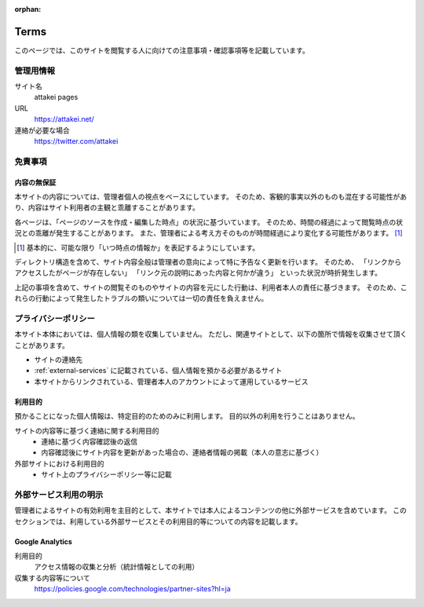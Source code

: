 :orphan:

=====
Terms
=====

このページでは、このサイトを閲覧する人に向けての注意事項・確認事項等を記載しています。

管理用情報
==========

サイト名
  attakei pages

URL
  https://attakei.net/

連絡が必要な場合
  https://twitter.com/attakei


免責事項
========

内容の無保証
------------

本サイトの内容については、管理者個人の視点をベースにしています。
そのため、客観的事実以外のものも混在する可能性があり、内容はサイト利用者の主観と乖離することがあります。

各ページは、「ページのソースを作成・編集した時点」の状況に基づいています。
そのため、時間の経過によって閲覧時点の状況との乖離が発生することがあります。
また、管理者による考え方そのものが時間経過により変化する可能性があります。 [#timestamp]_

.. [#timestamp] 基本的に、可能な限り「いつ時点の情報か」を表記するようにしています。

ディレクトリ構造を含めて、サイト内容全般は管理者の意向によって特に予告なく更新を行います。
そのため、
「リンクからアクセスしたがページが存在しない」
「リンク元の説明にあった内容と何かが違う」
といった状況が時折発生します。

上記の事項を含めて、サイトの閲覧そのものやサイトの内容を元にした行動は、利用者本人の責任に基づきます。
そのため、これらの行動によって発生したトラブルの類いについては一切の責任を負えません。

プライバシーポリシー
====================

本サイト本体においては、個人情報の類を収集していません。
ただし、関連サイトとして、以下の箇所で情報を収集させて頂くことがあります。

* サイトの連絡先
* :ref:`external-services` に記載されている、個人情報を預かる必要があるサイト
* 本サイトからリンクされている、管理者本人のアカウントによって運用しているサービス

利用目的
--------

預かることになった個人情報は、特定目的のためのみに利用します。
目的以外の利用を行うことはありません。

サイトの内容等に基づく連絡に関する利用目的
  * 連絡に基づく内容確認後の返信
  * 内容確認後にサイト内容を更新があった場合の、連絡者情報の掲載（本人の意志に基づく）

外部サイトにおける利用目的
  * サイト上のプライバシーポリシー等に記載

.. _external-services:

外部サービス利用の明示
======================

管理者によるサイトの有効利用を主目的として、本サイトでは本人によるコンテンツの他に外部サービスを含めています。
このセクションでは、利用している外部サービスとその利用目的等についての内容を記載します。

Google Analytics
----------------

利用目的
  アクセス情報の収集と分析（統計情報としての利用）

収集する内容等について
  https://policies.google.com/technologies/partner-sites?hl=ja
